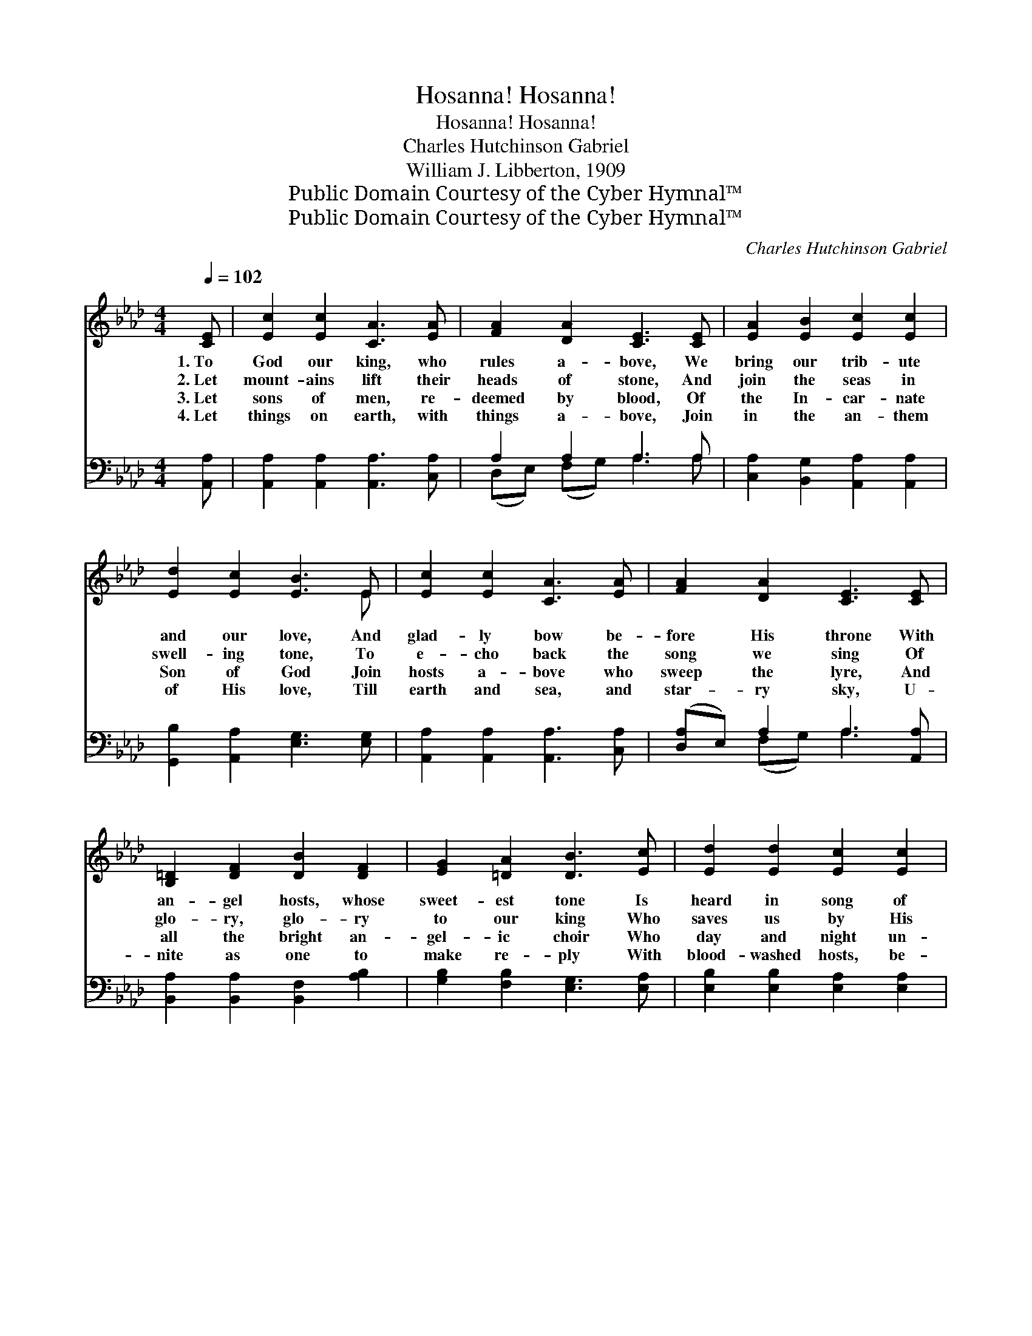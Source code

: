X:1
T:Hosanna! Hosanna!
T:Hosanna! Hosanna!
T:Charles Hutchinson Gabriel
T:William J. Libberton, 1909
T:Public Domain Courtesy of the Cyber Hymnal™
T:Public Domain Courtesy of the Cyber Hymnal™
C:Charles Hutchinson Gabriel
Z:Public Domain
Z:Courtesy of the Cyber Hymnal™
%%score ( 1 2 ) ( 3 4 )
L:1/8
Q:1/4=102
M:4/4
K:Ab
V:1 treble 
V:2 treble 
V:3 bass 
V:4 bass 
V:1
 [CE] | [Ec]2 [Ec]2 [CA]3 [EA] | [FA]2 [DA]2 [CE]3 [CE] | [EA]2 [EB]2 [Ec]2 [Ec]2 | %4
w: 1.~To|God our king, who|rules a- bove, We|bring our trib- ute|
w: 2.~Let|mount- ains lift their|heads of stone, And|join the seas in|
w: 3.~Let|sons of men, re-|deemed by blood, Of|the In- car- nate|
w: 4.~Let|things on earth, with|things a- bove, Join|in the an- them|
 [Ed]2 [Ec]2 [EB]3 E | [Ec]2 [Ec]2 [CA]3 [EA] | [FA]2 [DA]2 [CE]3 [CE] | %7
w: and our love, And|glad- ly bow be-|fore His throne With|
w: swell- ing tone, To|e- cho back the|song we sing Of|
w: Son of God Join|hosts a- bove who|sweep the lyre, And|
w: of His love, Till|earth and sea, and|star- ry sky, U-|
 [B,=D]2 [DF]2 [DB]2 [DF]2 | [EG]2 [=DA]2 [DB]3 [Ec] | [Ed]2 [Ed]2 [Ec]2 [Ec]2 | %10
w: an- gel hosts, whose|sweet- est tone Is|heard in song of|
w: glo- ry, glo- ry|to our king Who|saves us by His|
w: all the bright an-|gel- ic choir Who|day and night un-|
w: nite as one to|make re- ply With|blood- washed hosts, be-|
 [EB]2 [E=A]2 [EB]2 [Ee]2 | [F=d]3 [Ac] [GB]>[FA] [EG]>[=DF] | E6 z3/2 x4 ||"^Refrain" [Ec]/ | %14
w: him who sings: Ho-|san- na to the King of|kings!||
w: pre- cious blood, Oh,|sing ho- san- na to our|God!|Ho-|
w: wear- ied sing Ho-|san- na, to our glor- ious|king!||
w: fore the throne, That|Christ is king, and He a-|lone.||
 ([Ec]7/2 [DB]/) [CA]7/2 [EAe]/ | (e7/2 d/) [Ec]7/2 [Ec]/ | [Gd]>[^Fc] [Gd]>[Fc] d7/2 [Ed]/ | %17
w: |||
w: san- * na, ho-|san- * na! Ho-|san- na to our God! Ho-|
w: |||
w: |||
 [Ec]>[=D=B] [Ec]>[F=d] | [Ec]>[_D_B] [CA]>[Ec] | ([Ec]7/2 [DB]/) [CA]7/2 [EAe]/ | %20
w: |||
w: san- na to the|might- y God! Ho-|san- * na, ho-|
w: |||
w: |||
 (e7/2 d/) [Ec]7/2 [Ec]/ |"^riten." [FB]>[FB] [Fc][Fd] [Ec]2 [EB]2 | [EA]6 z |] %23
w: |||
w: san- * na! Ho-|san- na to our Lord and|King!|
w: |||
w: |||
V:2
 x | x8 | x8 | x8 | x7 E | x8 | x8 | x8 | x8 | x8 | x8 | x8 | E6 x11/2 || x/ | x8 | [EA]4 x4 | %16
 x4 (G>^F G3/2) x/ | x4 | x4 | x8 | [EA]4 x4 | x8 | x7 |] %23
V:3
 [A,,A,] | [A,,A,]2 [A,,A,]2 [A,,A,]3 [C,A,] | A,2 A,2 A,3 A, | %3
w: ~|~ ~ ~ ~|~ ~ ~ ~|
 [C,A,]2 [B,,G,]2 [A,,A,]2 [A,,A,]2 | [G,,B,]2 [A,,A,]2 [E,G,]3 [E,G,] | %5
w: ~ ~ ~ ~|~ ~ ~ ~|
 [A,,A,]2 [A,,A,]2 [A,,A,]3 [C,A,] | ([D,A,]E,) A,2 A,3 [A,,A,] | %7
w: ~ ~ ~ ~|~ * ~ ~ ~|
 [B,,A,]2 [B,,A,]2 [B,,F,]2 [A,B,]2 | [G,B,]2 [F,B,]2 [E,G,]3 [E,A,] | %9
w: ~ ~ ~ ~|~ ~ ~ ~|
 [E,B,]2 [E,B,]2 [E,A,]2 [E,A,]2 | [E,G,]2 [E,^F,]2 [E,G,]2 [G,B,]2 | %11
w: ~ ~ ~ ~|~ ~ ~ ~|
 B,3 B, [B,,B,]>[B,,B,] [B,,B,]>[B,,A,] | z2 x19/2 || [A,,A,]/ | [A,,A,]4 [A,,E,]7/2 [A,,C]/ | %15
w: ~ ~ ~ ~ ~ ~||~|~ ~ ~|
 C7/2 B,/ A,7/2 A,/ | [E,B,]>[E,=A,] [E,B,]>[E,A,] [E,B,]>[E,A,] [E,B,]>[E,G,] | %17
w: ~ ~ ~ ~|~ ~ ~ ~ ~ ~ ~ ~|
 [A,,A,]>[A,,A,] [A,,A,]>[A,,A,] | [A,,A,]>[A,,E,] [A,,E,]>[A,,A,] | [A,,A,]4 [A,,E,]7/2 [A,,C]/ | %20
w: might- y God! *|||
 (C7/2 B,/) A,7/2 A,/ | [D,A,]>[D,A,] [D,A,][D,A,] [E,A,]2 [E,D]2 | [A,,C]6 z |] %23
w: |||
V:4
 x | x8 | (D,E,) (F,G,) A,3 A, | x8 | x8 | x8 | x2 (F,G,) A,3 x | x8 | x8 | x8 | x8 | B,3 B, x4 | %12
 ([E,G,]6 D,2) C,2 B,,3/2 || x/ | x8 | A,4 A,7/2 A,/ | x8 | x4 | x4 | x8 | A,4 A,7/2 A,/ | x8 | %22
 x7 |] %23

